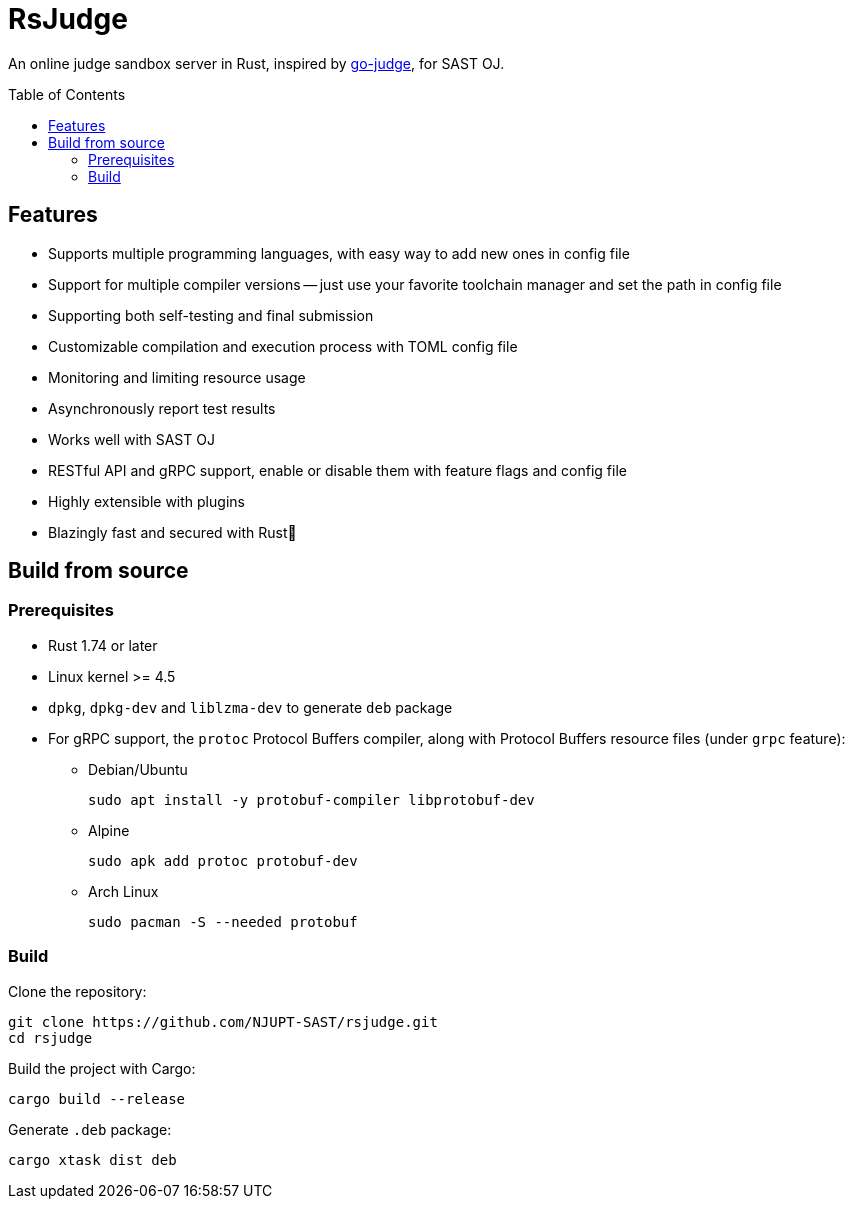 = RsJudge
:toc: preamble

An online judge sandbox server in Rust, inspired by https://github.com/criyle/go-judge[go-judge], for SAST OJ.

== Features

* Supports multiple programming languages, with easy way to add new ones in config file
* Support for multiple compiler versions -- just use your favorite toolchain manager and set the path in config file
* Supporting both self-testing and final submission
* Customizable compilation and execution process with TOML config file
* Monitoring and limiting resource usage
* Asynchronously report test results
* Works well with SAST OJ
* RESTful API and gRPC support, enable or disable them with feature flags and config file
* Highly extensible with plugins
* Blazingly fast and secured with Rust🦀

== Build from source

=== Prerequisites

* Rust 1.74 or later
* Linux kernel >= 4.5
* `dpkg`, `dpkg-dev` and `liblzma-dev` to generate `deb` package
* For gRPC support, the `protoc` Protocol Buffers compiler, along with Protocol Buffers resource files (under `grpc` feature):
** Debian/Ubuntu
+
[,bash]
----
sudo apt install -y protobuf-compiler libprotobuf-dev
----

** Alpine
+
[,bash]
----
sudo apk add protoc protobuf-dev
----

** Arch Linux
+
[,bash]
----
sudo pacman -S --needed protobuf
----

=== Build

Clone the repository:

[,bash]
----
git clone https://github.com/NJUPT-SAST/rsjudge.git
cd rsjudge
----

Build the project with Cargo:

[,bash]
----
cargo build --release
----

Generate `.deb` package:

[,bash]
----
cargo xtask dist deb
----
